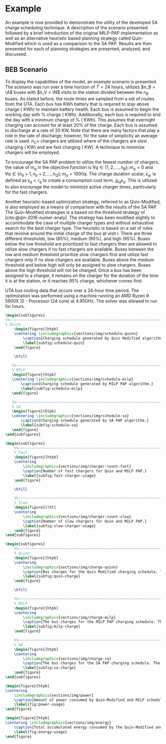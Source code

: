 # ################################################################################
# LINKS:
#
# https://github.com/maxbw117/DevelopmentPerSecond/blob/master/Tikz-pgfplots-and-latex/Tutorial#202-#20Figures#20and#20Large#20File#20Organization/Figures#20Chapter#201/01#20Ocean#20and#20Model#20Scale.tex
# https://www.overleaf.com/learn/latex/Questions/I_have_a_lot_of_tikz#2C_matlab2tikz_or_pgfplots_figures#2C_so_I#27m_getting_a_compilation_timeout._Can_I_externalise_my_figures#3F
# ################################################################################

* Example
:PROPERTIES:
:custom_id: sec:example
:END:

An example is now provided to demonstrate the utility of the developed SA charge scheduling technique. A description of
the scenario presented followed by a brief introduction of the original MILP-PAP implementation as well as an
alternative heuristic based planning strategy called Quin-Modified which is used as a comparison to the SA PAP. Results
are then presented for each of planning strategies are presented, analyzed, and discussed.

** BEB Scenario
:PROPERTIES:
:custom_id: beb-scenario
:END:

To display the capabilities of the model, an example scenario is presented. The scenario was run over a time horizon of
$T=24$ hours, utilizes $n_B = \A$ buses with $n_V = \N$ visits to the station divided between the $n_B$ buses. As stated
before, the route times are sampled from a set of routes from the UTA. Each bus has \batsize KWh battery that is
required to stay above \mincharge charge (\fpeval{\batsize * \minchargeD} KWh) to maintain battery health. Each bus is
assumed to begin the working day with \fpeval{\acharge*100}% charge (\fpeval{\acharge * \batsize} KWh). Additionally,
each bus is required to end the day with a minimum charge of \fpeval{\bcharge * 100}% (\fpeval{\bcharge * \batsize}
KWh). This assumes that overnight charging can account for at least 20% of the charge. Each bus is assumed to discharge
at a rate of 30 KW. Note that there are many factors that play a role in the rate of discharge; however, for the sake of
simplicity an average rate is used. $n_C =$ \fpeval{\fast + \slow} chargers are utilized where \slow of the chargers are
slow charging (\slows KW) and \fast are fast charging (\fasts KW). A technique to minimize chargers will be employed.

To encourage the SA PAP problem to utilize the fewest number of chargers, the value of $m_q$ in the objective function
is $\forall q \in \{1,2,..., n_B \}; m_q = 0$ and $\forall q \in \{n_b + 1, n_b + 2,..., n_Q \}; m_q = 1000q$. The charge duration
scalar, $\epsilon_q$, is defined as $\epsilon_q = r_q$ to create a consumption cost term, $g_{iq}\epsilon_q$. This is utilized to also
encourage the model to minimize active charger times, particularly for the fast chargers.

Another heuristic-based optimization strategy, referred to as Quin-Modified, is also employed as a means of comparison
with the results of the SA PAP. The Quin-Modified strategies is a based on the threshold strategy of
[cite:@qin-2016-numer-analy]. The strategy has been modified slightly to accommodate the case of multiple charger types
and without exhaustive search for the best charger type. The heuristic is based on a set of rules that revolve around
the initial charge of the bus at visit $i$. There are three different thresholds, low (85%), medium (90%), and high
(95%). Buses below the low threshold are prioritized to fast chargers then are allowed to utilize slow chargers if no
fast chargers are available. Buses between the low and medium threshold prioritize slow chargers first and utilize fast
chargers only if no slow chargers are available. Buses above the medium threshold and below high will only be assigned
to slow chargers. Buses above the high threshold will not be charged. Once a bus has been assigned to a charger, it
remains on the charger for the duration of the time it is at the station, or it reaches 95% charge, whichever comes
first.

UTA bus routing data that occurs over a 24-hour time period. The optimization was performed using a machine running an
AMD Ryzen 9 5900X 12 - Processor (24 core) at 4.95GHz. The solver was allowed to run for \timeran hours.

# --------------------------------------------------------------------------------
# Charge schedule
#+begin_src latex
  \begin{subfigures}
  %%~~~~~~~~~~~~~~~~~~~~~~~~~~~~~~~~~~~~~~~~~~~~~~~~~~~~~~~~~~~~~~~~~~~~~~~~~~~~
  % Quinn
      \begin{figure}[htpb]
      \centering \includegraphics{sections/img/schedule-quinn}
          \caption{Charging schedule generated by Quin Modified algorithm.}
          \label{subfig:schedule-quin}
      \end{figure}

      \hfill

     %%~~~~~~~~~~~~~~~~~~~~~~~~~~~~~~~~~~~~~~~~~~~~~~~~~~~~~~~~~~~~~~~~~~~~~~~~~~~~
     % MILP
     \begin{figure}[htpb]
     \centering \includegraphics{sections/img/schedule-milp}
         \caption{Charging schedule generated by MILP PAP algorithm.}
         \label{subfig:schedule-milp}
     \end{figure}

     %%~~~~~~~~~~~~~~~~~~~~~~~~~~~~~~~~~~~~~~~~~~~~~~~~~~~~~~~~~~~~~~~~~~~~~~~~~~~~
     % SA
     \begin{figure}[htpb]
     \centering \includegraphics{sections/img/schedule-sa}
         \caption{Charging schedule generated by SA PAP algorithm.}
         \label{subfig:schedule-sa}
     \end{figure}
  \end{subfigures}
#+end_src

# --------------------------------------------------------------------------------
# Charger usage count
#+begin_src latex
\begin{subfigures}
    %%~~~~~~~~~~~~~~~~~~~~~~~~~~~~~~~~~~~~~~~~~~~~~~~~~~~~~~~~~~~~~~~~~~~~~~~~~~~~
    % Fast
    \begin{figure}[htpb]
    \centering
        \includegraphics{sections/img/charger-count-fast}
        \caption{Number of fast chargers for Quin and MILP PAP.}
        \label{subfig:fast-charger-usage}
    \end{figure}

    \hfill

    %%~~~~~~~~~~~~~~~~~~~~~~~~~~~~~~~~~~~~~~~~~~~~~~~~~~~~~~~~~~~~~~~~~~~~~~~~~~~~
    % Slow
    \begin{figure}[!ht]
    \centering
        \includegraphics{sections/img/charger-count-slow}
        \caption{Number of slow chargers for Quin and MILP PAP.}
        \label{subfig:slow-charger-usage}
    \end{figure}
\end{subfigures}
#+end_src

# --------------------------------------------------------------------------------
# Bus charges
#+begin_src latex
  \begin{subfigures}
      %%~~~~~~~~~~~~~~~~~~~~~~~~~~~~~~~~~~~~~~~~~~~~~~~~~~~~~~~~~~~~~~~~~~~~~~~~~~~~
      % Quinn
      \begin{figure}[htpb]
      \centering
          \includegraphics{sections/img/charge-quinn}
          \caption{Bus charges for the Quin Modified charging schedule. The charging scheme of the Quin charger is more predictable during the working day.}
          \label{subfig:quin-charge}
      \end{figure}

      \hfill

      %%~~~~~~~~~~~~~~~~~~~~~~~~~~~~~~~~~~~~~~~~~~~~~~~~~~~~~~~~~~~~~~~~~~~~~~~~~~~~
      % MILP
      \begin{figure}[htpb]
      \centering
          \includegraphics{sections/img/charge-milp}
          \caption{The bus charges for the MILP PAP charging schedule. The MILP model allows for guarantees of minimum/maximum changes during the working day as well as charges at the end of the day.}
          \label{subfig:milp-charge}
      \end{figure}

      %%~~~~~~~~~~~~~~~~~~~~~~~~~~~~~~~~~~~~~~~~~~~~~~~~~~~~~~~~~~~~~~~~~~~~~~~~~~~~
      % SA
      \begin{figure}[htpb]
      \centering
          \includegraphics{sections/img/charge-sa}
          \caption{The bus charges for the SA PAP charging schedule. The SA model allows for guarantees of minimum/maximum changes during the working day as well as charges at the end of the day.}
          \label{subfig:sa-charge}
      \end{figure}
  \end{subfigures}
#+end_src

# --------------------------------------------------------------------------------
# Power consumption
#+begin_src latex
\begin{figure}[htpb]
\centering
    \includegraphics{sections/img/power}
    \caption{Amount of power consumed by Quin-Modified and MILP schedule over the time horizon.}
    \label{fig:power-usage}
\end{figure}
#+end_src

# --------------------------------------------------------------------------------
# Energy use
#+begin_src latex
  \begin{figure}[htpb]
  \centering \includegraphics{sections/img/energy}
      \caption{Total accumulated energy consumed by the Quin-Modified and MILP schedule throughout the time horizon.}
      \label{fig:energy-usage}
  \end{figure}
#+end_src

